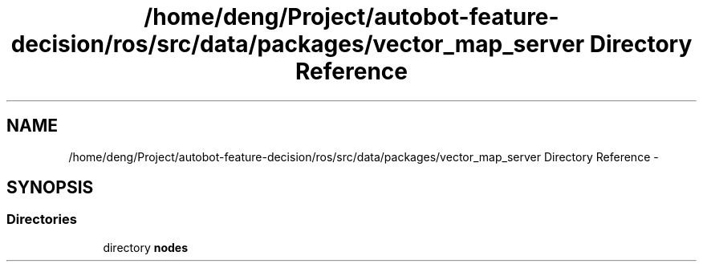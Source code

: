 .TH "/home/deng/Project/autobot-feature-decision/ros/src/data/packages/vector_map_server Directory Reference" 3 "Fri May 22 2020" "Autoware_Doxygen" \" -*- nroff -*-
.ad l
.nh
.SH NAME
/home/deng/Project/autobot-feature-decision/ros/src/data/packages/vector_map_server Directory Reference \- 
.SH SYNOPSIS
.br
.PP
.SS "Directories"

.in +1c
.ti -1c
.RI "directory \fBnodes\fP"
.br
.in -1c
